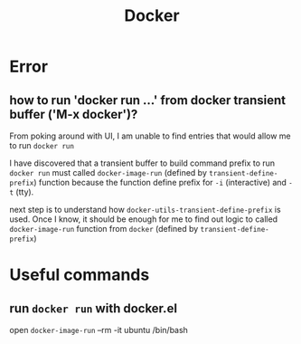 #+TITLE: Docker

* Error
** how to run 'docker run ...' from docker transient buffer ('M-x docker')?
From poking around with UI, I am unable to find entries that would allow me to run ~docker run~

I have discovered that a transient buffer to build command prefix to run ~docker run~ must called ~docker-image-run~ (defined by ~transient-define-prefix~) function because the function define prefix for =-i= (interactive) and =-t= (tty).

next step is to understand how ~docker-utils-transient-define-prefix~ is used. Once I know, it should be enough for me to find out logic to called ~docker-image-run~ function from ~docker~ (defined by ~transient-define-prefix~)
* Useful commands
** run ~docker run~ with docker.el
open ~docker-image-run~ --rm -it ubuntu /bin/bash
